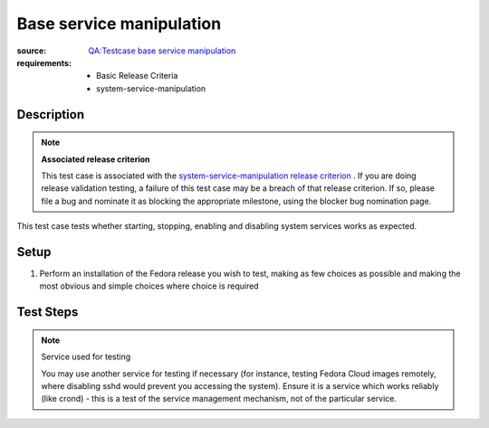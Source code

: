 Base service manipulation
*************************

:source: `QA:Testcase base service manipulation <https://fedoraproject.org/wiki/QA:Testcase_base_service_manipulation>`_
:requirements:
  * Basic Release Criteria
  * system-service-manipulation

Description
===========

.. note:: **Associated release criterion**

   This test case is associated with the `system-service-manipulation release
   criterion
   <https://fedoraproject.org/wiki/Basic_Release_Criteria#system-service-manipulation>`_
   . If you are doing release validation testing, a failure of this test case
   may be a
   breach of that release criterion. If so, please file a bug and nominate it
   as blocking the appropriate milestone, using the blocker bug nomination
   page.

This test case tests whether starting, stopping, enabling and disabling system
services works as expected. 

Setup
=====

#. Perform an installation of the Fedora release you wish to test, making as
   few choices as possible and making the most obvious and simple choices where
   choice is required 

Test Steps
==========

.. note:: Service used for testing

   You may use another service for testing if necessary (for instance, testing
   Fedora Cloud images remotely, where disabling sshd would prevent you
   accessing the system). Ensure it is a service which works reliably (like
   crond) - this is a test of the service management mechanism, not of the
   particular service.

.. test_action::
   :step:
       Log in to the installed system. In a console, run the following
       commands::

           su -c 'systemctl stop sshd.service' 
           su -c 'systemctl disable sshd.service'

.. test_action::
   :step:
       Now reboot. Log in again, and run the following commands::

           su -c 'systemctl status sshd.service'
           ps aux | grep sshd
   :result:
       Each time they appear, the commands ``su -c 'systemctl status
       sshd.service'`` and ``ps aux | grep sshd`` check whether the service is
       running.

       The expected result: disabled and inactive (not running).

.. test_action::
   :step:
       Run the following commands::

           su -c 'systemctl start sshd.service'
           su -c 'systemctl status sshd.service'
           ps aux | grep sshd
   :result:
       Disabled but active (running).

.. test_action::
   :step:
       Run the following commands::

           su -c 'systemctl stop sshd.service'
           su -c 'systemctl status sshd.service'
           ps aux | grep sshd
   :result:
       Disabled and inactive (not running).

.. test_action::
   :step:
       Run the following commands::

           su -c 'systemctl enable sshd.service'

       Then reboot, log in again and run the following commands::

           su -c 'systemctl status sshd.service'
           ps aux | grep sshd
   :result:
       Enabled and active (running)

.. test_action::
   :step:
       Run the following commands::

           su -c 'systemctl disable sshd.service'

       Then reboot, log in again and run the following commands::

           su -c 'systemctl status sshd.service'
           ps aux | grep sshd
   :result:
       Disabled and inactive (not running)
